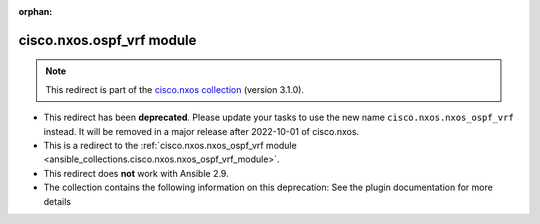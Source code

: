 
.. Document meta

:orphan:

.. Anchors

.. _ansible_collections.cisco.nxos.ospf_vrf_module:

.. Title

cisco.nxos.ospf_vrf module
++++++++++++++++++++++++++

.. Collection note

.. note::
    This redirect is part of the `cisco.nxos collection <https://galaxy.ansible.com/cisco/nxos>`_ (version 3.1.0).


- This redirect has been **deprecated**. Please update your tasks to use the new name ``cisco.nxos.nxos_ospf_vrf`` instead.
  It will be removed in a major release after 2022-10-01 of cisco.nxos.
- This is a redirect to the :ref:`cisco.nxos.nxos_ospf_vrf module <ansible_collections.cisco.nxos.nxos_ospf_vrf_module>`.
- This redirect does **not** work with Ansible 2.9.
- The collection contains the following information on this deprecation: See the plugin documentation for more details
